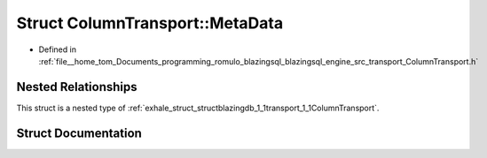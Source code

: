 .. _exhale_struct_structblazingdb_1_1transport_1_1ColumnTransport_1_1MetaData:

Struct ColumnTransport::MetaData
================================

- Defined in :ref:`file__home_tom_Documents_programming_romulo_blazingsql_blazingsql_engine_src_transport_ColumnTransport.h`


Nested Relationships
--------------------

This struct is a nested type of :ref:`exhale_struct_structblazingdb_1_1transport_1_1ColumnTransport`.


Struct Documentation
--------------------


.. doxygenstruct:: blazingdb::transport::ColumnTransport::MetaData
   :members:
   :protected-members:
   :undoc-members: